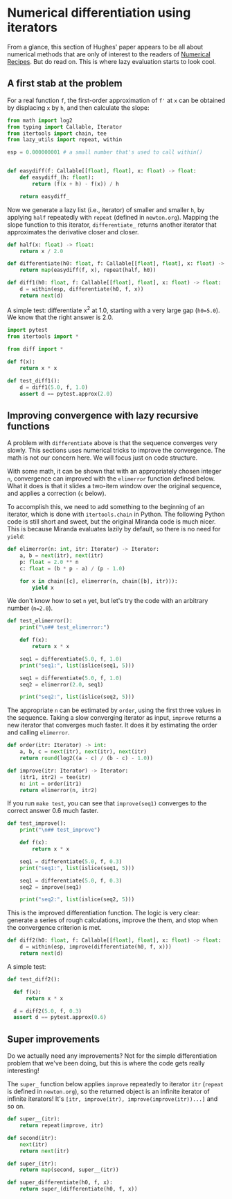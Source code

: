 * Numerical differentiation using iterators

From a glance, this section of Hughes' paper appears to be all about numerical methods that are only of interest to the readers of [[http://numerical.recipes][Numerical Recipes]]. But do read on. This is where lazy evaluation starts to look cool.

** A first stab at the problem
For a real function =f=, the first-order approximation of =f'= at =x= can be obtained by displacing =x= by =h=, and then calculate the slope:

#+begin_src python :noweb yes :tangle src/diff.py
  from math import log2
  from typing import Callable, Iterator
  from itertools import chain, tee 
  from lazy_utils import repeat, within

  esp = 0.000000001 # a small number that's used to call within()


  def easydiff(f: Callable[[float], float], x: float) -> float:
      def easydiff_(h: float):
          return (f(x + h) - f(x)) / h

      return easydiff_
#+end_src

Now we generate a lazy list (i.e., iterator) of smaller and smaller =h=, by applying =half= repeatedly with =repeat= (defined in =newton.org=). Mapping the slope function to this iterator, =differentiate_= returns another iterator that approximates the derivative closer and closer.

#+begin_src python :noweb yes :tangle src/diff.py
  def half(x: float) -> float:
      return x / 2.0

  def differentiate(h0: float, f: Callable[[float], float], x: float) -> Iterator:
      return map(easydiff(f, x), repeat(half, h0))

  def diff1(h0: float, f: Callable[[float], float], x: float) -> float:
      d = within(esp, differentiate(h0, f, x))
      return next(d)
#+end_src

A simple test: differentiate x^2 at 1.0, starting with a very large gap (=h0=5.0=). We know that the right answer is 2.0.

#+begin_src python :noweb yes :tangle src/test_diff.py
  import pytest
  from itertools import *

  from diff import *

  def f(x):
      return x * x

  def test_diff1():
      d = diff1(5.0, f, 1.0)
      assert d == pytest.approx(2.0)
#+end_src

** Improving convergence with lazy recursive functions
A problem with =differentiate= above is that the sequence converges very slowly. This sections uses numerical tricks to improve the convergence. The math is not our concern here. We will focus just on code structure. 

With some math, it can be shown that with an appropriately chosen integer =n=, convergence can improved with the =elimerror= function defined below. What it does is that it slides a two-item window over the original sequence, and applies a correction (=c= below). 

To accomplish this, we need to add something to the beginning of an iterator, which is done with =itertools.chain= in Python. The following Python code is still short and sweet, but the original Miranda code is much nicer. This is because Miranda evaluates lazily by default, so there is no need for =yield=:

#+begin_src python :noweb yes :tangle src/diff.py
  def elimerror(n: int, itr: Iterator) -> Iterator:
      a, b = next(itr), next(itr)
      p: float = 2.0 ** n
      c: float = (b * p - a) / (p - 1.0)

      for x in chain([c], elimerror(n, chain([b], itr))):
          yield x
#+end_src

We don't know how to set =n= yet, but let's try the code with an arbitrary number (=n=2.0=). 

#+begin_src python :noweb yes :tangle src/test_diff.py :results output
  def test_elimerror():
      print("\n## test_elimerror:")

      def f(x):
          return x * x

      seq1 = differentiate(5.0, f, 1.0)
      print("seq1:", list(islice(seq1, 5)))      

      seq1 = differentiate(5.0, f, 1.0)      
      seq2 = elimerror(2.0, seq1)

      print("seq2:", list(islice(seq2, 5)))
#+end_src

The appropriate =n= can be estimated by =order=, using the first three values in the sequence. Taking a slow converging iterator as input, =improve= returns a new iterator that converges much faster. It does it by estimating the order and calling =elimerror=.

#+begin_src python :noweb yes :tangle src/diff.py
  def order(itr: Iterator) -> int:
      a, b, c = next(itr), next(itr), next(itr)
      return round(log2((a - c) / (b - c) - 1.0))
  
  def improve(itr: Iterator) -> Iterator:
      (itr1, itr2) = tee(itr)
      n: int = order(itr1)
      return elimerror(n, itr2)
#+end_src

If you run =make test=, you can see that =improve(seq1)= converges to the correct answer 0.6  much faster.

#+begin_src python :noweb yes :tangle src/test_diff.py
  def test_improve():
      print("\n## test_improve")

      def f(x):
          return x * x

      seq1 = differentiate(5.0, f, 0.3)
      print("seq1:", list(islice(seq1, 5)))

      seq1 = differentiate(5.0, f, 0.3)
      seq2 = improve(seq1)

      print("seq2:", list(islice(seq2, 5)))
#+end_src

This is the improved differentiation function. The logic is very clear: generate a series of rough calculations, improve the them, and stop when the convergence criterion is met. 

#+begin_src python :noweb yes :tangle src/diff.py
  def diff2(h0: float, f: Callable[[float], float], x: float) -> float:
      d = within(esp, improve(differentiate(h0, f, x)))
      return next(d)
#+end_src

A simple test:

#+begin_src python :noweb yes :tangle src/test_diff.py
  def test_diff2():

    def f(x):
        return x * x

    d = diff2(5.0, f, 0.3)
    assert d == pytest.approx(0.6)
#+end_src

** Super improvements

Do we actually need any improvements? Not for the simple differentiation problem that we've been doing, but this is where the code gets really interesting!

The =super_= function below applies =improve= repeatedly to iterator =itr= (=repeat= is defined in =newton.org=), so the returned object is an infinite iterator of infinite iterators! It's =[itr, improve(itr), improve(improve(itr))...]= and so on.

#+begin_src python :noweb yes :tangle src/diff.py
  def super__(itr):
      return repeat(improve, itr)

  def second(itr):
      next(itr)
      return next(itr)

  def super_(itr):
      return map(second, super__(itr))

  def super_differentiate(h0, f, x):
      return super_(differentiate(h0, f, x))
#+end_src
